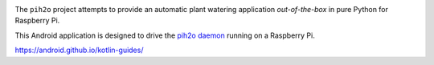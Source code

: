 
.. image:: https://raw.githubusercontent.com/anxuae/piH2O/master/templates/pih2o.png
   :align: center
   :alt: PiH2O


The ``pih2o`` project attempts to provide an automatic plant watering application *out-of-the-box*
in pure Python for Raspberry Pi.

This Android application is designed to drive the `pih2o daemon <https://github.com/anxuae/pih2o>`_
running on a Raspberry Pi.

https://android.github.io/kotlin-guides/
